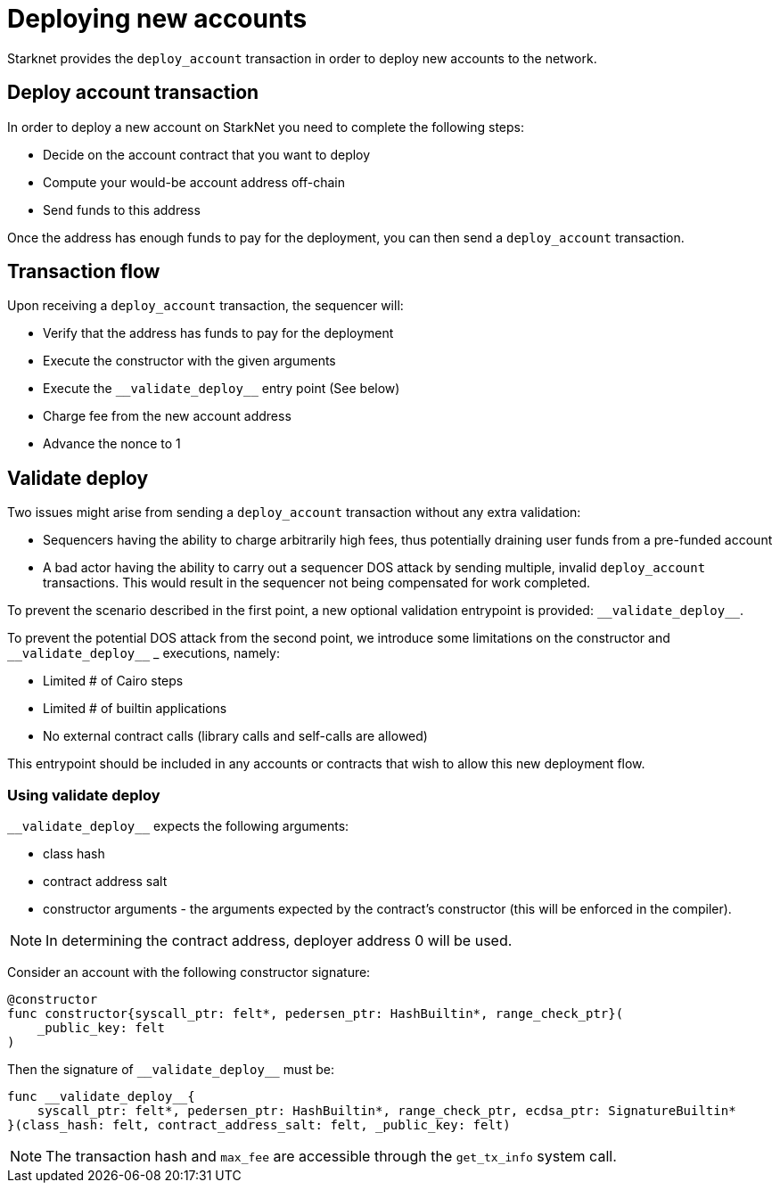 [id="deploying_new_accounts"]
= Deploying new accounts

Starknet provides the `deploy_account` transaction in order to deploy new accounts to the
network.

== Deploy account transaction

In order to deploy a new account on StarkNet you need to complete the following steps:

* Decide on the account contract that you want to deploy
* Compute your would-be account address off-chain
* Send funds to this address

Once the address has enough funds to pay for the deployment, you can then send a `deploy_account` transaction.

== Transaction flow

Upon receiving a `deploy_account` transaction, the sequencer will:

* Verify that the address has funds to pay for the deployment
* Execute the constructor with the given arguments
* Execute the `+__validate_deploy__+` entry point (See below)
* Charge fee from the new account address
* Advance the nonce to 1

== Validate deploy

Two issues might arise from sending a `deploy_account` transaction without any extra validation:

* Sequencers having the ability to charge arbitrarily high fees, thus potentially draining user funds from a pre-funded account
* A bad actor having the ability to carry out a sequencer DOS attack by sending multiple, invalid `deploy_account` transactions. This would result in the sequencer not being compensated for work completed.


To prevent the scenario described in the first point, a new optional validation entrypoint is provided: `+__validate_deploy__+`.

To prevent the potential DOS attack from the second point, we introduce some limitations on the constructor and `+__validate_deploy__+`
_ executions, namely:

* Limited # of Cairo steps
* Limited # of builtin applications
* No external contract calls (library calls and self-calls are allowed)

This entrypoint should be included in any accounts or contracts that wish to allow this new deployment flow.

=== Using validate deploy

`+__validate_deploy__+` expects the following arguments:

* class hash
* contract address salt
* constructor arguments - the arguments expected by the contract’s constructor (this will be enforced in the compiler).

[NOTE]
====
In determining the contract address, deployer address 0 will be used.
====

Consider an account with the following constructor signature:

[#constructor_signature]
[source,cairo]
----
@constructor
func constructor{syscall_ptr: felt*, pedersen_ptr: HashBuiltin*, range_check_ptr}(
    _public_key: felt
)
----

Then the signature of `+__validate_deploy__+` must be:

[#call_validate_deploy]
[source,cairo,sub="quotes"]
----
func __validate_deploy__{
    syscall_ptr: felt*, pedersen_ptr: HashBuiltin*, range_check_ptr, ecdsa_ptr: SignatureBuiltin*
}(class_hash: felt, contract_address_salt: felt, _public_key: felt)
----

[NOTE]
====
The transaction hash and `max_fee` are accessible through the `get_tx_info` system call.
====
